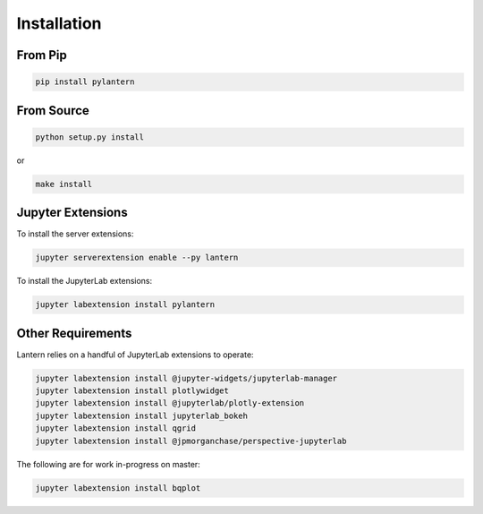 ============
Installation
============

From Pip
============

.. code:: bash

    pip install pylantern

From Source
============

.. code:: bash

    python setup.py install

or 

.. code:: bash

    make install


Jupyter Extensions
==================
To install the server extensions:

.. code:: bash

    jupyter serverextension enable --py lantern

To install the JupyterLab extensions:

.. code:: bash

    jupyter labextension install pylantern


Other Requirements
==================
Lantern relies on a handful of JupyterLab extensions to operate:

.. code:: bash

    jupyter labextension install @jupyter-widgets/jupyterlab-manager
    jupyter labextension install plotlywidget
    jupyter labextension install @jupyterlab/plotly-extension
    jupyter labextension install jupyterlab_bokeh
    jupyter labextension install qgrid
    jupyter labextension install @jpmorganchase/perspective-jupyterlab


The following are for work in-progress on master:

.. code:: bash

    jupyter labextension install bqplot
